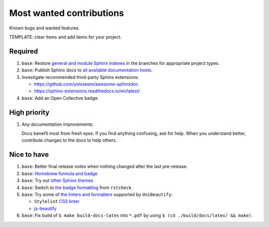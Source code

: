 .. SPDX-FileCopyrightText: 2023 Ross Patterson <me@rpatterson.net>
..
.. SPDX-License-Identifier: MIT

########################################################################################
Most wanted contributions
########################################################################################

Known bugs and wanted features.

TEMPLATE: clear items and add items for your project.


****************************************************************************************
Required
****************************************************************************************

#. ``base``: Restore `general and module Sphinx indexes
   <https://www.sphinx-doc.org/en/master/usage/restructuredtext/directives.html#special-names>`_
   in the branches for appropriate project types.

#. ``base``: Publish Sphinx docs to `all available documentation hosts
   <https://www.sphinx-doc.org/en/master/faq.html#using-sphinx-with>`_.

#. Investigate recommended third-party Sphinx extensions:

   - https://github.com/yoloseem/awesome-sphinxdoc
   - https://sphinx-extensions.readthedocs.io/en/latest/

#. ``base``: Add an Open Collective badge.


****************************************************************************************
High priority
****************************************************************************************

#. Any documentation improvements:

   Docs benefit most from fresh eyes. If you find anything confusing, ask for help. When
   you understand better, contribute changes to the docs to help others.


****************************************************************************************
Nice to have
****************************************************************************************

#. ``base``: Better final release notes when nothing changed after the last pre-release.

#. ``base``: `Homebrew formula and badge <https://formulae.brew.sh/formula/commitizen>`_

#. ``base``: Try out `other Sphinx themes
   <https://www.sphinx-doc.org/en/master/tutorial/more-sphinx-customization.html#using-a-third-party-html-theme>`_

#. ``base``: Switch to `the badge formatting
   <https://rstcheck-core.readthedocs.io/en/latest/#>`_ from ``rstcheck``

#. ``base``: Try some of `the linters and formatters
   <https://unibeautify.com/docs/beautifier-stylelint>`_ supported by ``UniBeautify``:

   - ``Stylelint`` `CSS linter <https://stylelint.io/>`_
   - `js-beautify <https://www.npmjs.com/package/js-beautify>`_

#. ``base``: Fix build of ``$ make build-docs-latex`` into ``*.pdf`` by using ``$ (cd
   ./build/docs/latex/ && make)``.
